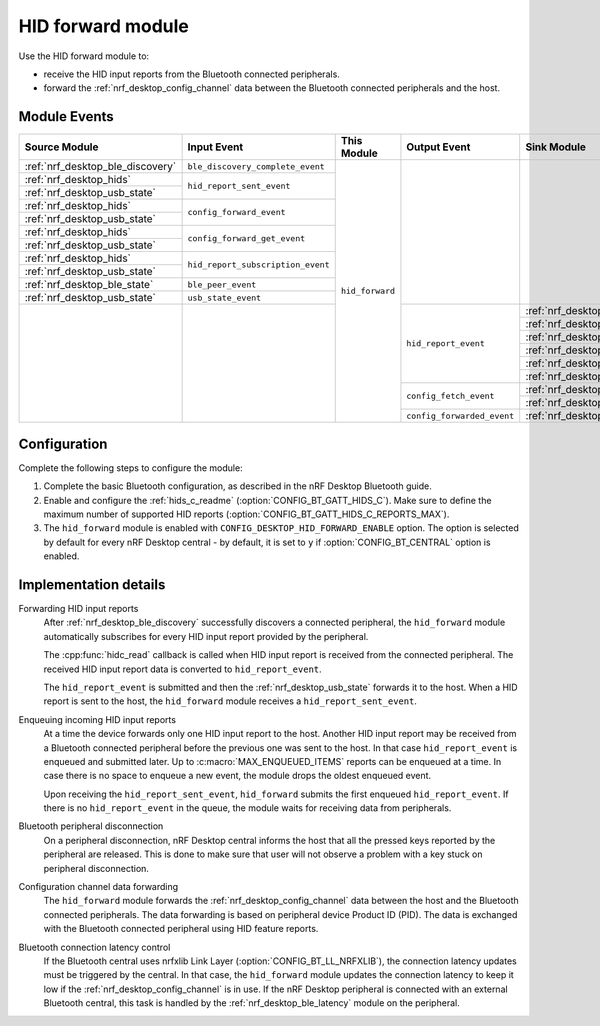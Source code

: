 .. _nrf_desktop_hid_forward:

HID forward module
##################

Use the HID forward module to:

* receive the HID input reports from the Bluetooth connected peripherals.
* forward the :ref:`nrf_desktop_config_channel` data between the Bluetooth connected peripherals and the host.

Module Events
*************

+-----------------------------------------------+-----------------------------------+-----------------+----------------------------+---------------------------------------------+
| Source Module                                 | Input Event                       | This Module     | Output Event               | Sink Module                                 |
+===============================================+===================================+=================+============================+=============================================+
| :ref:`nrf_desktop_ble_discovery`              | ``ble_discovery_complete_event``  | ``hid_forward`` |                            |                                             |
+-----------------------------------------------+-----------------------------------+                 |                            |                                             |
| :ref:`nrf_desktop_hids`                       | ``hid_report_sent_event``         |                 |                            |                                             |
+-----------------------------------------------+                                   |                 |                            |                                             |
| :ref:`nrf_desktop_usb_state`                  |                                   |                 |                            |                                             |
+-----------------------------------------------+-----------------------------------+                 |                            |                                             |
| :ref:`nrf_desktop_hids`                       | ``config_forward_event``          |                 |                            |                                             |
+-----------------------------------------------+                                   |                 |                            |                                             |
| :ref:`nrf_desktop_usb_state`                  |                                   |                 |                            |                                             |
+-----------------------------------------------+-----------------------------------+                 |                            |                                             |
| :ref:`nrf_desktop_hids`                       | ``config_forward_get_event``      |                 |                            |                                             |
+-----------------------------------------------+                                   |                 |                            |                                             |
| :ref:`nrf_desktop_usb_state`                  |                                   |                 |                            |                                             |
+-----------------------------------------------+-----------------------------------+                 |                            |                                             |
| :ref:`nrf_desktop_hids`                       | ``hid_report_subscription_event`` |                 |                            |                                             |
+-----------------------------------------------+                                   |                 |                            |                                             |
| :ref:`nrf_desktop_usb_state`                  |                                   |                 |                            |                                             |
+-----------------------------------------------+-----------------------------------+                 |                            |                                             |
| :ref:`nrf_desktop_ble_state`                  | ``ble_peer_event``                |                 |                            |                                             |
+-----------------------------------------------+-----------------------------------+                 |                            |                                             |
| :ref:`nrf_desktop_usb_state`                  | ``usb_state_event``               |                 |                            |                                             |
+-----------------------------------------------+-----------------------------------+                 +----------------------------+---------------------------------------------+
|                                               |                                   |                 | ``hid_report_event``       | :ref:`nrf_desktop_ble_scan`                 |
|                                               |                                   |                 |                            +---------------------------------------------+
|                                               |                                   |                 |                            | :ref:`nrf_desktop_ble_qos`                  |
|                                               |                                   |                 |                            +---------------------------------------------+
|                                               |                                   |                 |                            | :ref:`nrf_desktop_dfu`                      |
|                                               |                                   |                 |                            +---------------------------------------------+
|                                               |                                   |                 |                            | :ref:`nrf_desktop_power_manager`            |
|                                               |                                   |                 |                            +---------------------------------------------+
|                                               |                                   |                 |                            | :ref:`nrf_desktop_hids`                     |
|                                               |                                   |                 |                            +---------------------------------------------+
|                                               |                                   |                 |                            | :ref:`nrf_desktop_usb_state`                |
|                                               |                                   |                 +----------------------------+---------------------------------------------+
|                                               |                                   |                 | ``config_fetch_event``     | :ref:`nrf_desktop_hids`                     |
|                                               |                                   |                 |                            +---------------------------------------------+
|                                               |                                   |                 |                            | :ref:`nrf_desktop_usb_state`                |
|                                               |                                   |                 +----------------------------+---------------------------------------------+
|                                               |                                   |                 | ``config_forwarded_event`` | :ref:`nrf_desktop_usb_state`                |
+-----------------------------------------------+-----------------------------------+-----------------+----------------------------+---------------------------------------------+

Configuration
*************

Complete the following steps to configure the module:

1. Complete the basic Bluetooth configuration, as described in the nRF Desktop Bluetooth guide.
#. Enable and configure the :ref:`hids_c_readme` (:option:`CONFIG_BT_GATT_HIDS_C`).
   Make sure to define the maximum number of supported HID reports (:option:`CONFIG_BT_GATT_HIDS_C_REPORTS_MAX`).
#. The ``hid_forward`` module is enabled with ``CONFIG_DESKTOP_HID_FORWARD_ENABLE`` option.
   The option is selected by default for every nRF Desktop central - by default, it is set to ``y`` if :option:`CONFIG_BT_CENTRAL` option is enabled.

Implementation details
**********************

Forwarding HID input reports
   After :ref:`nrf_desktop_ble_discovery` successfully discovers a connected peripheral, the ``hid_forward`` module automatically subscribes for every HID input report provided by the peripheral.

   The :cpp:func:`hidc_read` callback is called when HID input report is received from the connected peripheral.
   The received HID input report data is converted to ``hid_report_event``.

   The ``hid_report_event`` is submitted and then the :ref:`nrf_desktop_usb_state` forwards it to the host.
   When a HID report is sent to the host, the ``hid_forward`` module receives a ``hid_report_sent_event``.

Enqueuing incoming HID input reports
   At a time the device forwards only one HID input report to the host.
   Another HID input report may be received from a Bluetooth connected peripheral before the previous one was sent to the host.
   In that case ``hid_report_event`` is enqueued and submitted later.
   Up to :c:macro:`MAX_ENQUEUED_ITEMS` reports can be enqueued at a time.
   In case there is no space to enqueue a new event, the module drops the oldest enqueued event.

   Upon receiving the ``hid_report_sent_event``, ``hid_forward`` submits the first enqueued ``hid_report_event``.
   If there is no ``hid_report_event`` in the queue, the module waits for receiving data from peripherals.

Bluetooth peripheral disconnection
   On a peripheral disconnection, nRF Desktop central informs the host that all the pressed keys reported by the peripheral are released.
   This is done to make sure that user will not observe a problem with a key stuck on peripheral disconnection.

Configuration channel data forwarding
   The ``hid_forward`` module forwards the :ref:`nrf_desktop_config_channel` data between the host and the Bluetooth connected peripherals.
   The data forwarding is based on peripheral device Product ID (PID).
   The data is exchanged with the Bluetooth connected peripheral using HID feature reports.

Bluetooth connection latency control
   If the Bluetooth central uses nrfxlib Link Layer (:option:`CONFIG_BT_LL_NRFXLIB`), the connection latency updates must be triggered by the central.
   In that case, the ``hid_forward`` module updates the connection latency to keep it low if the :ref:`nrf_desktop_config_channel` is in use.
   If the nRF Desktop peripheral is connected with an external Bluetooth central, this task is handled by the :ref:`nrf_desktop_ble_latency` module on the peripheral.
